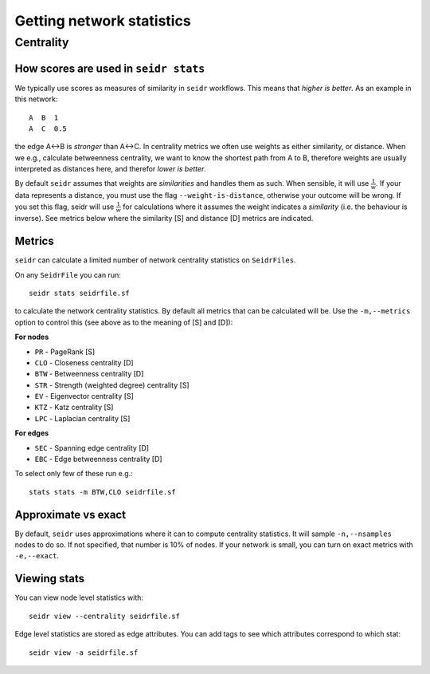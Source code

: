 .. _stats-label:

Getting network statistics
==============================

Centrality
----------


How scores are used in ``seidr stats``
^^^^^^^^^^^^^^^^^^^^^^^^^^^^^^^^^^^^^^

We typically use scores as measures of similarity in ``seidr`` workflows. This means that *higher is better*. As an example in this network::

  A  B  1
  A  C  0.5

the edge A<->B is *stronger* than A<->C. In centrality metrics we often use weights as either similarity, or distance. When we e.g., calculate betweenness centrality, we want to know the shortest path from A to B, therefore weights are usually interpreted as distances here, and therefor *lower is better*.

By default ``seidr`` assumes that weights are *similarities* and handles them as such. When sensible, it will use :math:`\frac{1}{w}`. If your data represents a distance, you must use the flag ``--weight-is-distance``, otherwise your outcome will be wrong. If you set this flag, seidr will use :math:`\frac{1}{w}` for calculations where it assumes the weight indicates a *similarity* (i.e. the behaviour is inverse). See metrics below where the similarity [S] and distance [D] metrics are indicated.

Metrics
^^^^^^^

``seidr`` can calculate a limited number of network centrality statistics on ``SeidrFiles``.

On any ``SeidrFile`` you can run::

  seidr stats seidrfile.sf

to calculate the network centrality statistics. By default all metrics that can be calculated will be. Use the ``-m,--metrics`` option to control this (see above as to the meaning of [S] and [D]):

**For nodes**

* ``PR`` - PageRank [S]
* ``CLO`` - Closeness centrality [D]
* ``BTW`` - Betweenness centrality [D]
* ``STR`` - Strength (weighted degree) centrality [S]
* ``EV`` - Eigenvector centrality [S]
* ``KTZ`` - Katz centrality [S]
* ``LPC`` - Laplacian centrality [S]

**For edges**

* ``SEC`` - Spanning edge centrality [D]
* ``EBC`` - Edge betweenness centrality [D]

To select only few of these run e.g.::

  stats stats -m BTW,CLO seidrfile.sf

Approximate vs exact
^^^^^^^^^^^^^^^^^^^^

By default, ``seidr`` uses approximations where it can to compute centrality statistics. It will sample ``-n,--nsamples`` nodes to do so. If not specified, that number is 10% of nodes. If your network is small, you can turn on exact metrics with ``-e,--exact``.

Viewing stats
^^^^^^^^^^^^^

You can view node level statistics with::

  seidr view --centrality seidrfile.sf

Edge level statistics are stored as edge attributes. You can add tags to see which attributes correspond to which stat::

  seidr view -a seidrfile.sf